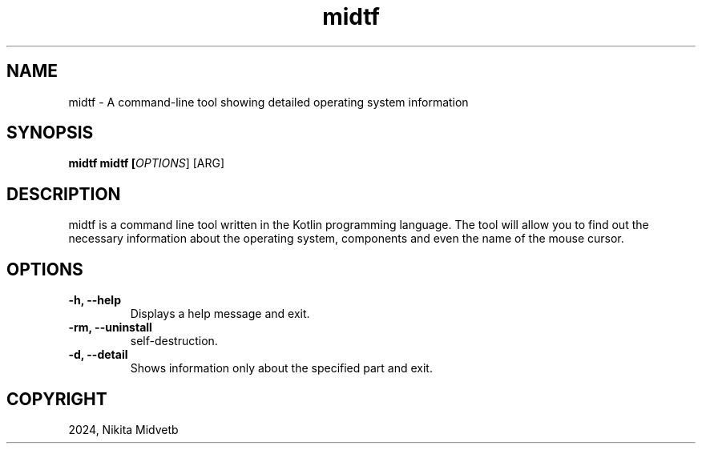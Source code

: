 .TH midtf

.SH NAME
midtf \- A command-line tool showing detailed operating system information

.SH SYNOPSIS
.B midtf
.B midtf [\fIOPTIONS\fR] [\f\ARG\fR]

.SH DESCRIPTION
midtf is a command line tool written in the Kotlin programming language. The tool will allow you to find out the necessary information about the operating system, components and even the name of the mouse cursor.

.SH OPTIONS
.TP
\fB\-h, \-\-help\fR
Displays a help message and exit.

.TP
\fB\-rm, \-\-uninstall\fR
self-destruction.

.TP
\fB\-d, \-\-detail\fR
Shows information only about the specified part and exit.

.SH COPYRIGHT
2024, Nikita Midvetb